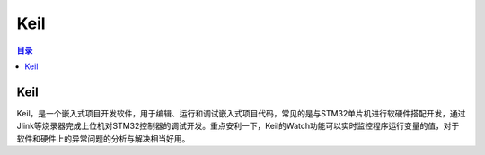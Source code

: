 Keil
=========
.. contents:: 目录

Keil
---------
Keil，是一个嵌入式项目开发软件，用于编辑、运行和调试嵌入式项目代码，常见的是与STM32单片机进行软硬件搭配开发，通过Jlink等烧录器完成上位机对STM32控制器的调试开发。重点安利一下，Keil的Watch功能可以实时监控程序运行变量的值，对于软件和硬件上的异常问题的分析与解决相当好用。